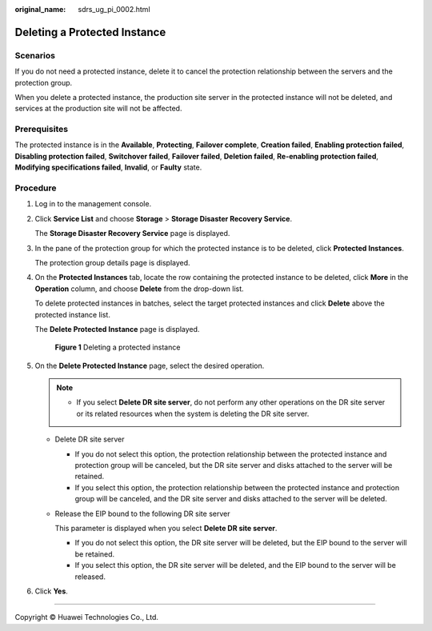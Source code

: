 :original_name: sdrs_ug_pi_0002.html

.. _sdrs_ug_pi_0002:

Deleting a Protected Instance
=============================

Scenarios
---------

If you do not need a protected instance, delete it to cancel the protection relationship between the servers and the protection group.

When you delete a protected instance, the production site server in the protected instance will not be deleted, and services at the production site will not be affected.

Prerequisites
-------------

The protected instance is in the **Available**, **Protecting**, **Failover complete**, **Creation failed**, **Enabling protection failed**, **Disabling protection failed**, **Switchover failed**, **Failover failed**, **Deletion failed**, **Re-enabling protection failed**, **Modifying specifications failed**, **Invalid**, or **Faulty** state.

Procedure
---------

#. Log in to the management console.

#. Click **Service List** and choose **Storage** > **Storage Disaster Recovery Service**.

   The **Storage Disaster Recovery Service** page is displayed.

#. In the pane of the protection group for which the protected instance is to be deleted, click **Protected Instances**.

   The protection group details page is displayed.

#. On the **Protected Instances** tab, locate the row containing the protected instance to be deleted, click **More** in the **Operation** column, and choose **Delete** from the drop-down list.

   To delete protected instances in batches, select the target protected instances and click **Delete** above the protected instance list.

   The **Delete Protected Instance** page is displayed.


   .. figure:: /_static/images/en-us_image_0155735363.png
      :alt: **Figure 1** Deleting a protected instance

      **Figure 1** Deleting a protected instance

#. On the **Delete Protected Instance** page, select the desired operation.

   .. note::

      -  If you select **Delete DR site server**, do not perform any other operations on the DR site server or its related resources when the system is deleting the DR site server.

   -  Delete DR site server

      -  If you do not select this option, the protection relationship between the protected instance and protection group will be canceled, but the DR site server and disks attached to the server will be retained.
      -  If you select this option, the protection relationship between the protected instance and protection group will be canceled, and the DR site server and disks attached to the server will be deleted.

   -  Release the EIP bound to the following DR site server

      This parameter is displayed when you select **Delete DR site server**.

      -  If you do not select this option, the DR site server will be deleted, but the EIP bound to the server will be retained.
      -  If you select this option, the DR site server will be deleted, and the EIP bound to the server will be released.

#. Click **Yes**.

--------------

Copyright © Huawei Technologies Co., Ltd.
